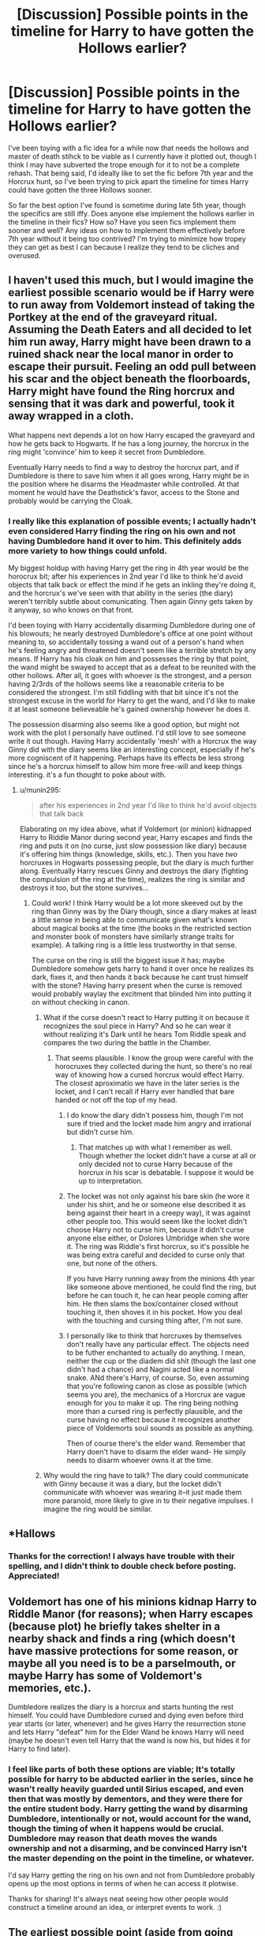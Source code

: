 #+TITLE: [Discussion] Possible points in the timeline for Harry to have gotten the Hollows earlier?

* [Discussion] Possible points in the timeline for Harry to have gotten the Hollows earlier?
:PROPERTIES:
:Author: NeonicBeast
:Score: 15
:DateUnix: 1456933814.0
:DateShort: 2016-Mar-02
:FlairText: Discussion
:END:
I've been toying with a fic idea for a while now that needs the hollows and master of death stihck to be viable as I currently have it plotted out, though I think I may have subverted the trope enough for it to not be a complete rehash. That being said, I'd ideally like to set the fic before 7th year and the Horcrux hunt, so I've been trying to pick apart the timeline for times Harry could have gotten the three Hollows sooner.

So far the best option I've found is sometime during late 5th year, though the specifics are still iffy. Does anyone else implement the hollows earlier in the timeline in their fics? How so? Have you seen fics implement them sooner and well? Any ideas on how to implement them effectively before 7th year without it being too contrived? I'm trying to minimize how tropey they can get as best I can because I realize they tend to be cliches and overused.


** I haven't used this much, but I would imagine the earliest possible scenario would be if Harry were to run away from Voldemort instead of taking the Portkey at the end of the graveyard ritual. Assuming the Death Eaters and all decided to let him run away, Harry might have been drawn to a ruined shack near the local manor in order to escape their pursuit. Feeling an odd pull between his scar and the object beneath the floorboards, Harry might have found the Ring horcrux and sensing that it was dark and powerful, took it away wrapped in a cloth.

What happens next depends a lot on how Harry escaped the graveyard and how he gets back to Hogwarts. If he has a long journey, the horcrux in the ring might 'convince' him to keep it secret from Dumbledore.

Eventually Harry needs to find a way to destroy the horcrux part, and if Dumbledore is there to save him when it all goes wrong, Harry might be in the position where he disarms the Headmaster while controlled. At that moment he would have the Deathstick's favor, access to the Stone and probably would be carrying the Cloak.
:PROPERTIES:
:Author: wordhammer
:Score: 22
:DateUnix: 1456935397.0
:DateShort: 2016-Mar-02
:END:

*** I really like this explanation of possible events; I actually hadn't even considered Harry finding the ring on his own and not having Dumbledore hand it over to him. This definitely adds more variety to how things could unfold.

My biggest holdup with having Harry get the ring in 4th year would be the horocrux bit; after his experiences in 2nd year I'd like to think he'd avoid objects that talk back or effect the mind if he gets an inkling they're doing it, and the horcrux's we've seen with that ability in the series (the diary) weren't terribly subtle about comunicating. Then again Ginny gets taken by it anyway, so who knows on that front.

I'd been toying with Harry accidentally disarming Dumbledore during one of his blowouts; he nearly destroyed Dumbledore's office at one point without meaning to, so accidentally tossing a wand out of a person's hand when he's feeling angry and threatened doesn't seem like a terrible stretch by any means. If Harry has his cloak on him and possesses the ring by that point, the wand might be swayed to accept that as a defeat to be reunited with the other hollows. After all, it goes with whoever is the strongest, and a person having 2/3rds of the hollows seems like a reasonable criteria to be considered the strongest. I'm still fiddling with that bit since it's not the strongest excuse in the world for Harry to get the wand, and I'd like to make it at least someone believeable he's gained ownership however he does it.

The possession disarming also seems like a good option, but might not work with the plot I personally have outlined. I'd still love to see someone write it out though. Having Harry accidentally 'mesh' with a Horcrux the way Ginny did with the diary seems like an interesting concept, especially if he's more cogniscent of it happening. Perhaps have its effects be less strong since he's a horcrux himself to allow him more free-will and keep things interesting. it's a fun thought to poke about with.
:PROPERTIES:
:Author: NeonicBeast
:Score: 9
:DateUnix: 1456937068.0
:DateShort: 2016-Mar-02
:END:

**** u/munin295:
#+begin_quote
  after his experiences in 2nd year I'd like to think he'd avoid objects that talk back
#+end_quote

Elaborating on my idea above, what if Voldemort (or minion) kidnapped Harry to Riddle Manor during second year, Harry escapes and finds the ring and puts it on (no curse, just slow possession like diary) because it's offering him things (knowledge, skills, etc.). Then you have /two/ horcruxes in Hogwarts possessing people, but the diary is much further along. Eventually Harry rescues Ginny and destroys the diary (fighting the compulsion of the ring at the time), realizes the ring is similar and destroys it too, but the stone survives...
:PROPERTIES:
:Author: munin295
:Score: 3
:DateUnix: 1456941232.0
:DateShort: 2016-Mar-02
:END:

***** Could work! I think Harry would be a lot more skeeved out by the ring than Ginny was by the Diary though, since a diary makes at least a little sense in being able to communicate given what's known about magical books at the time (the books in the restricted section and monster book of monsters have similarly strange traits for example). A talking ring is a little less trustworthy in that sense.

The curse on the ring is still the biggest issue it has; maybe Dumbledore somehow gets harry to hand it over once he realizes its dark, fixes it, and then hands it back because he cant trust himself with the stone? Having harry present when the curse is removed would probably waylay the excitment that blinded him into putting it on without checking in canon.
:PROPERTIES:
:Author: NeonicBeast
:Score: 4
:DateUnix: 1456944797.0
:DateShort: 2016-Mar-02
:END:

****** What if the curse doesn't react to Harry putting it on because it recognizes the soul piece in Harry? And so he can wear it without realizing it's Dark until he hears Tom Riddle speak and compares the two during the battle in the Chamber.
:PROPERTIES:
:Author: thedeceitfulone
:Score: 2
:DateUnix: 1456950569.0
:DateShort: 2016-Mar-02
:END:

******* That seems plausible. I know the group were careful with the horocruxes they collected during the hunt, so there's no real way of knowing how a cursed horcrux would effect Harry. The closest aproximatio we have in the later series is the locket, and I can't recall if Harry ever handled that bare handed or not off the top of my head.
:PROPERTIES:
:Author: NeonicBeast
:Score: 2
:DateUnix: 1456953670.0
:DateShort: 2016-Mar-03
:END:

******** I do know the diary didn't possess him, though I'm not sure if tried and the locket made him angry and irrational but didn't curse him.
:PROPERTIES:
:Author: thedeceitfulone
:Score: 1
:DateUnix: 1456954204.0
:DateShort: 2016-Mar-03
:END:

********* That matches up with what I remember as well. Though whether the locket didn't have a curse at all or only decided not to curse Harry because of the horcrux in his scar is debatable. I suppose it would be up to interpretation.
:PROPERTIES:
:Author: NeonicBeast
:Score: 2
:DateUnix: 1456955000.0
:DateShort: 2016-Mar-03
:END:


******** The locket was not only against his bare skin (he wore it under his shirt, and he or someone else described it as being against their heart in a creepy way), it was against other people too. This would seem like the locket didn't choose Harry not to curse him, because it didn't curse anyone else either, or Dolores Umbridge when she wore it. The ring was Riddle's first horcrux, so it's possible he was being extra careful and decided to curse only that one, but none of the others.

If you have Harry running away from the minions 4th year like someone above mentioned, he could find the ring, but before he can touch it, he can hear people coming after him. He then slams the box/container closed without touching it, then shoves it in his pocket. How you deal with the touching and cursing thing after, I'm not sure.
:PROPERTIES:
:Author: Pezlia
:Score: 1
:DateUnix: 1456968033.0
:DateShort: 2016-Mar-03
:END:


******** I personally like to think that horcruxes by themselves don't really have any particular effect. The objects need to be futher enchanted to actually do anything. I mean, neither the cup or the diadem did shit (though the last one didn't had a chance) and Nagini acted like a normal snake. ANd there's Harry, of course. So, even assuming that you're following canon as close as possible (which seems you are), the mechanics of a Horcrux are vague enough for you to make it up. The ring being nothing more than a cursed ring is perfectly plausible, and the curse having no effect because it recognizes another piece of Voldemorts soul sounds as possible as anything.

Then of course there's the elder wand. Remember that Harry doen't have to disarm the elder wand- He simply needs to disarm whoever owns it at the time.
:PROPERTIES:
:Author: Hpfm2
:Score: 1
:DateUnix: 1456968813.0
:DateShort: 2016-Mar-03
:END:


****** Why would the ring have to talk? The diary could communicate with Ginny because it was a diary, but the locket didn't communicate with whoever was wearing it--it just made them more paranoid, more likely to give in to their negative impulses. I imagine the ring would be similar.
:PROPERTIES:
:Author: Madam_Hook
:Score: 1
:DateUnix: 1456971416.0
:DateShort: 2016-Mar-03
:END:


** *Hallows
:PROPERTIES:
:Author: Karinta
:Score: 7
:DateUnix: 1456937608.0
:DateShort: 2016-Mar-02
:END:

*** Thanks for the correction! I always have trouble with their spelling, and I didn't think to double check before posting. Appreciated!
:PROPERTIES:
:Author: NeonicBeast
:Score: 4
:DateUnix: 1456937693.0
:DateShort: 2016-Mar-02
:END:


** Voldemort has one of his minions kidnap Harry to Riddle Manor (for reasons); when Harry escapes (because plot) he briefly takes shelter in a nearby shack and finds a ring (which doesn't have massive protections for some reason, or maybe all you need is to be a parselmouth, or maybe Harry has some of Voldemort's memories, etc.).

Dumbledore realizes the diary is a horcrux and starts hunting the rest himself. You could have Dumbledore cursed and dying even before third year starts (or later, whenever) and he gives Harry the resurrection stone and lets Harry "defeat" him for the Elder Wand he knows Harry will need (maybe he doesn't even tell Harry that the wand is now his, but hides it for Harry to find later).
:PROPERTIES:
:Author: munin295
:Score: 2
:DateUnix: 1456935842.0
:DateShort: 2016-Mar-02
:END:

*** I feel like parts of both these options are viable; It's totally possible for harry to be abducted earlier in the series, since he wasn't really heavily guarded until Sirius escaped, and even then that was mostly by dementors, and they were there for the entire student body. Harry getting the wand by disarming Dumbledore, intentionally or not, would account for the wand, though the timing of when it happens would be crucial. Dumbledore may reason that death moves the wands ownership and not a disarming, and be convinced Harry isn't the master depending on the point in the timeline, or whatever.

I'd say Harry getting the ring on his own and not from Dumbledore probably opens up the most options in terms of when he can access it plotwise.

Thanks for sharing! It's always neat seeing how other people would construct a timeline around an idea, or interpret events to work. :)
:PROPERTIES:
:Author: NeonicBeast
:Score: 2
:DateUnix: 1456936498.0
:DateShort: 2016-Mar-02
:END:


** The earliest possible point (aside from going completely AU) is probably sometime in third year.

End of Second year Dumbledore realises the diary was a Horcrux, over summer he does all the research he can on horcruxes and voldemort. At this point he has all the information necessary to start 'training' Harry like he did in sixth year. Lessons continue but instead of the cave this time Harry goes along to help with the shack. They manage to make their way inside but once Dumbledore realises the ring is the resurrection stone he goes to put it on, Harry noticing something isn't right disarms Dumbledore and grabs the ring. Harry is now the rightful owner of all three Deathly Hallows.

Where it goes from there really depends what being 'master of death' entails. Also trying to integrate this into the existing third year storyline seems complicated.
:PROPERTIES:
:Author: InvisibleMusic
:Score: 2
:DateUnix: 1456946826.0
:DateShort: 2016-Mar-02
:END:

*** That seems like a very logical series of events to me given what we kow about Dumbledore's handling of the horcruxes before he died.

I also agree it would be very complicated, but it would move a ot of things in the canon forward or make them completely redundant, like the horcrux hunt. That leaves more room after third year for things to go totally AU and have new things happen rather than a canon-rehash. So it would be hard to keep straight but if done right it would lead interesting places.
:PROPERTIES:
:Author: NeonicBeast
:Score: 1
:DateUnix: 1456953812.0
:DateShort: 2016-Mar-03
:END:

**** I've always been of the opinion that the ring only enacts the death curse once you actually wear it, but when you touch it you are /compelled/ to wear it (mainly because I see no other reason for Dumbledore to wear it, since he was full aware the stone needed to be turned three times in his hand), so maybe you could explore that idea and have the ring full on hipnotizing Dumbles, to the point where he tries to attack Harry for ttrying to take it away.
:PROPERTIES:
:Author: Hpfm2
:Score: 1
:DateUnix: 1456969174.0
:DateShort: 2016-Mar-03
:END:


**** well, the rewrite could have each years challenge be to get another horcrux. though i think it highly unlikely he'd take harry when he's that young. if perhaps harry gained the wand at some point between the basilisk and the ring, perhaps not. since albus puts so much weight behind the hallows he might perceive harry as being more mature for owning it.
:PROPERTIES:
:Author: tomintheconer
:Score: 1
:DateUnix: 1457003954.0
:DateShort: 2016-Mar-03
:END:


** I can think of a couple of moments:

During Harry's outburst against Dumbledore after Sirius died, he gets a little more aggressive and conquers Dumbledore's wand, opening up a wealth of knowledge for him.

Right before the horcrux hunt begins, Harry has a peek into Voldemorts mind and finds out about the Hallows then.

While Harry's possessed in the ministry, Voldemort spurs Harry on to attack Dumbledore, using Harry's resentment of the man for holding back too much information.. Harry obtains the wand somehow.
:PROPERTIES:
:Author: BigFatNo
:Score: 4
:DateUnix: 1456939397.0
:DateShort: 2016-Mar-02
:END:

*** I think it's important to note here that Voldemort didn't know anything about the Hallows, and even Ollivander was unaware of the Deathstick's association with the Tale of the Three Brothers. The Hallows themselves are notoriously silent about their qualities. The Gaunts had the Resurrection Stone attached to their heirloom ring for generations without knowing of its powers, and Riddle made a horcrux of the ring without any indication that he sensed the stone was even enchanted.

The Elder Wand might be very intuitive at spellwork from its centuries of active use, but it gave no particular indication of where its allegiance truly rested. I can't think of a time that Harry even held it until after the final duel with Voldemort, and there wasn't a flash and pulse of happy power-jollies that came from Harry being its owner.
:PROPERTIES:
:Author: wordhammer
:Score: 6
:DateUnix: 1456940075.0
:DateShort: 2016-Mar-02
:END:

**** That's true. As for the first reason, Voldemort became aware of the Hallows during the summer of 1997, right after HBP. So any time after that Harry could have heard about the deathstick when he was in Voldemorts mind.

The second point is very true. But in the end, you're changing canon, aren't you? So if you change the point at which Harry comes across the Hallows, why not change Hallows themselves?
:PROPERTIES:
:Author: BigFatNo
:Score: 1
:DateUnix: 1456940816.0
:DateShort: 2016-Mar-02
:END:

***** OP seems to be working on somehting more akin to a "for need of a nail" fic, in which you're only suposed to change some details, but keep the general world the same. Now, personally, I'm of the opinion that if somehting is vague enough, you're free to toy with it as you please, and wand lore certainly is.
:PROPERTIES:
:Author: Hpfm2
:Score: 3
:DateUnix: 1456968942.0
:DateShort: 2016-Mar-03
:END:


** First year. Dumbledore has had two Hallows (wand and cloak) for the last ten years (or whatever). All you need is a way for dumbledore to suspect where the third one is and you're set
:PROPERTIES:
:Author: beetnemesis
:Score: 1
:DateUnix: 1456941432.0
:DateShort: 2016-Mar-02
:END:

*** True, but Harry would still needs to possess the items, and Dumbledore is notorious for withholding things he doesnt think Harry needs just yet. I doubt he'd hand the Hallows over to a first years student if he had any clue what they were; and considering his life long interest in them, he would. Harry would still need to win the wand from him, and Dumbledore coveted that sone horrendously.

So while getting the three things together isn't hard, getting them all together with Harry is significntly more finicky to work out from what i'm able to work out. This does get them closer to Harry earlier though, which would make it easier for him to have them quicker.
:PROPERTIES:
:Author: NeonicBeast
:Score: 1
:DateUnix: 1456943050.0
:DateShort: 2016-Mar-02
:END:

**** there is a possibility if he gets the stone after christmas that he may assume that passing them on to harry is in line with the prophesy; given voldemorts name, what he sees in the mirror, and, having already begun to hand them over.
:PROPERTIES:
:Author: tomintheconer
:Score: 1
:DateUnix: 1457004157.0
:DateShort: 2016-Mar-03
:END:


** Eh, how about this one.

Harry kills the basilisk at the end of second year but is too late to destroy the diary. Ginnymort attempts to flee but ends up in a duel with Dumbledore on the way out. S/he disarms Albus, who pulls a spare wand to continue, but Harry gets a lucky shot in and disarms Ginnymort, acquiring both Ginny's old wand and the Elder wand. Dumbledore subdues him/her. Harry gives the Elder wand back to Dumbledore, but since Dumbledore didn't reacquire it via conquest, Harry remains its true master.

Dumbledore utilizes a combination of legilimency and veritaserum on Ginnymort to discover what the diary was. Following up, he discovers Tom planned to make more, including the resurrection stone cum Gaunt family ring. Dumbledore spends the summer preparing, scouting different locations. At the beginning of Harry's third year, he goes to the Gaunt house and fails to be cautious upon seeing the resurrection stone in person. He makes it back to Hogwarts just in time to "leak his memories" (a la Snape), and then dies, leaving the ring to Harry to destroy.

I think it still fits, but it would basically speed up the story about 3-4 years compared to canon timeline. It is also very likely to run into the "preteens who act like adults" pitfall, but...yeah. The only real way to avoid that (that I can think of off the top of my head) is with lots of filler, a massive time skip, have that sequence be a flashback, or set it up as a (partial) frame narrative.
:PROPERTIES:
:Author: Fufu_00
:Score: 1
:DateUnix: 1456975952.0
:DateShort: 2016-Mar-03
:END:


** The earliest I could think of would be first year. or the summer between first and second. Harry has the cloak on him when he goes to rescue the Stone. Quirrelmort kidnaps Harry, after harry fails to get the stone out of the Mirror. Quirrelmort ends up torturing Harry in Riddle Manor, and Harry escapes. Harry goes to the shack by accident and hides. Voldemort tells Quirrel that its pointless, Potter will die in the shack anyway. "Hisss body will feed the enchantments on that hovel" Harry, due to having a sliver of Voldemort's magic on him from where he was tortured by the man as he possessed Quirrel, or the soul shard in his forehead, allows him to slip past all but the curse on the ring itself. He hides there, finds the ring, and takes it with him. He exits the shack and says, "Professor Dumbledore would know what to do..." Fawkes appears, cuz Plot. He fireFlashes Harry back to Hogwarts, with the ring. The wards in the school pick up the curse on the ring, Dumbledore, knowing it is cursed, doesnt pick it up but does investigate it.

Second year happens, normally, except that Harry is a bit more paranoid and vigorous in class. He never wants to suffer that torture again. Dumbledore is focusing on figuring out how to break the curse on the ring, when the chamber opens. He doesnt know what the ring is, just that it is cursed and has the hallow in it. the rest of Second year happens, and when harry gives Dumbledore the diary, it all clicks for Dumbledore. He uses the sword to destroy the Horcrux, and hands Harry the ring back, maybe spouting some ancient magical law or some garbage. Harry wears it constantly.

Third year happens. Harry puts forth even more effort since he struggled with the basilisk. Lupin helps with his studies. Dumbledore takes interest, and decides to humor his student and see how good he is/train him/harry gets pissed. Harry disarms him by pure luck.

Now, you have a Dumbledore who is aware of horcurxes around the same time as canon, and a Harry who will end up around 3x as strong as canon since he started studying vigorously two years earlier. you can also stick relatively close to canon, or branch off where needed.
:PROPERTIES:
:Author: Zerokun11
:Score: 1
:DateUnix: 1457271197.0
:DateShort: 2016-Mar-06
:END:
